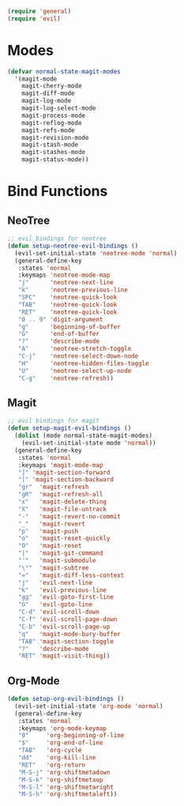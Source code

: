 #+NAME: requirements
#+BEGIN_SRC emacs-lisp
(require 'general)
(require 'evil)
#+END_SRC

* Modes
#+BEGIN_SRC emacs-lisp
(defvar normal-state-magit-modes
  '(magit-mode
    magit-cherry-mode
    magit-diff-mode
    magit-log-mode
    magit-log-select-mode
    magit-process-mode
    magit-reflog-mode
    magit-refs-mode
    magit-revision-mode
    magit-stash-mode
    magit-stashes-mode
    magit-status-mode))
#+END_SRC

* Bind Functions

** NeoTree

#+BEGIN_SRC emacs-lisp
;; evil bindings for neotree
(defun setup-neotree-evil-bindings ()
  (evil-set-initial-state 'neotree-mode 'normal)
  (general-define-key
   :states 'normal
   :keymaps 'neotree-mode-map
   "j"      'neotree-next-line
   "k"      'neotree-previous-line
   "SPC"    'neotree-quick-look
   "TAB"    'neotree-quick-look
   "RET"    'neotree-quick-look
   "0 .. 9" 'digit-argument
   "g"      'beginning-of-buffer
   "G"      'end-of-buffer
   "?"      'describe-mode
   "A"      'neotree-stretch-toggle
   "C-j"    'neotree-select-down-node
   "H"      'neotree-hidden-files-toggle
   "U"      'neotree-select-up-node
   "C-g"    'neotree-refresh))
#+END_SRC

** Magit

#+BEGIN_SRC emacs-lisp
;; evil bindings for magit
(defun setup-magit-evil-bindings ()
  (dolist (mode normal-state-magit-modes)
    (evil-set-initial-state mode 'normal))
  (general-define-key
   :states 'normal
   :keymaps 'magit-mode-map
   "]" 'magit-section-forward
   "[" 'magit-section-backward
   "gr"  'magit-refresh
   "gR"  'magit-refresh-all
   "x"   'magit-delete-thing
   "X"   'magit-file-untrack
   "-"   'magit-revert-no-commit
   "_"   'magit-revert
   "p"   'magit-push
   "o"   'magit-reset-quickly
   "O"   'magit-reset
   "|"   'magit-git-command
   "'"   'magit-submodule
   "\""  'magit-subtree
   "="   'magit-diff-less-context
   "j"   'evil-next-line
   "k"   'evil-previous-line
   "gg"  'evil-goto-first-line
   "G"   'evil-goto-line
   "C-d" 'evil-scroll-down
   "C-f" 'evil-scroll-page-down
   "C-b" 'evil-scroll-page-up
   "q"   'magit-mode-bury-buffer
   "TAB" 'magit-section-toggle
   "?"   'describe-mode
   "RET" 'magit-visit-thing))
#+END_SRC

** Org-Mode

#+BEGIN_SRC emacs-lisp
  (defun setup-org-evil-bindings ()
    (evil-set-initial-state 'org-mode 'normal)
    (general-define-key
     :states 'normal
     :keymaps 'org-mode-keymap
     "0"     'org-beginning-of-line
     "$"     'org-end-of-line
     "TAB"   'org-cycle
     "dd"    'org-kill-line
     "RET"   'org-return
     "M-S-j" 'org-shiftmetadown
     "M-S-k" 'org-shiftmetaup
     "M-S-l" 'org-shiftmetaright
     "M-S-h" 'org-shiftmetaleft))
#+END_SRC
